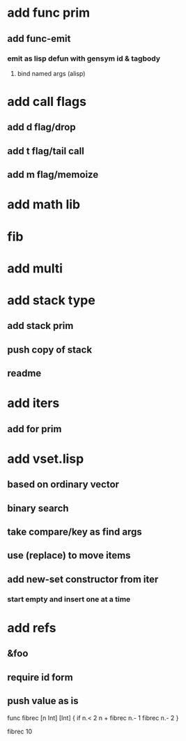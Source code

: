 * add func prim
** add func-emit
*** emit as lisp defun with gensym id & tagbody
**** bind named args (alisp)
* add call flags
** add d flag/drop
** add t flag/tail call
** add m flag/memoize
* add math lib
* fib
* add multi
* add stack type
** add stack prim
** push copy of stack
** readme
* add iters
** add for prim
* add vset.lisp
** based on ordinary vector
** binary search
** take compare/key as find args
** use (replace) to move items
** add new-set constructor from iter
*** start empty and insert one at a time
* add refs
** &foo
** require id form
** push value as is

func fibrec [n Int] [Int] { 
  if n.< 2 n + fibrec n.- 1 fibrec n.- 2 
}

fibrec 10

